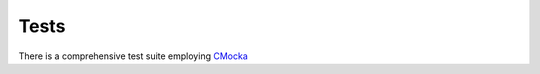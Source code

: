 Tests
=============

There is a comprehensive test suite employing CMocka_

.. _CMocka: http://cmocka.org/
